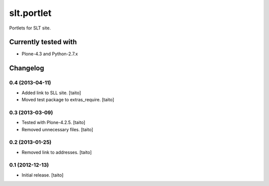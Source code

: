 ===========
slt.portlet
===========

Portlets for SLT site.

Currently tested with
---------------------

- Plone-4.3 and Python-2.7.x

Changelog
---------

0.4 (2013-04-11)
================

- Added link to SLL site. [taito]
- Moved test package to extras_require. [taito]

0.3 (2013-03-09)
================

- Tested with Plone-4.2.5. [taito]
- Removed unnecessary files. [taito]

0.2 (2013-01-25)
================

- Removed link to addresses. [taito]

0.1 (2012-12-13)
================

- Initial release. [taito]
